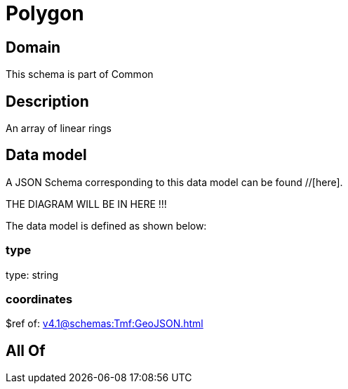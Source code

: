 = Polygon

[#domain]
== Domain

This schema is part of Common

[#description]
== Description
An array of linear rings


[#data_model]
== Data model

A JSON Schema corresponding to this data model can be found //[here].

THE DIAGRAM WILL BE IN HERE !!!


The data model is defined as shown below:


=== type
type: string


=== coordinates
$ref of: xref:v4.1@schemas:Tmf:GeoJSON.adoc[]


[#all_of]
== All Of

